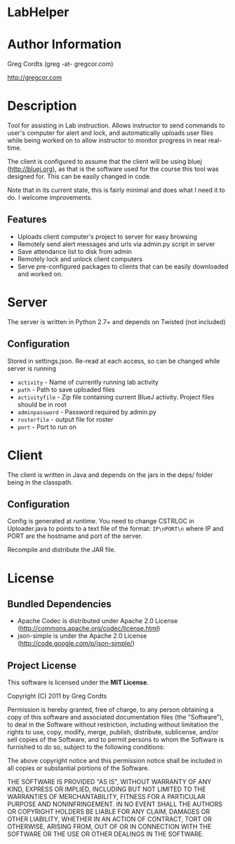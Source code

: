 * LabHelper
* Author Information
Greg Cordts (greg -at- gregcor.com)

[[http://gregcor.com]]

* Description
Tool for assisting in Lab instruction. Allows instructor to send commands to user's computer for alert and lock, and automatically uploads user files while being worked on to allow instructor to monitor progress in near real-time.

The client is configured to assume that the client will be using bluej ([[http://bluej.org]]), as that is the software used for the course this tool was designed for. This can be easily changed in code.

Note that in its current state, this is fairly minimal and does what I need it to do. I welcome improvements.

** Features
- Uploads client computer's project to server for easy browsing
- Remotely send alert messages and urls via admin.py script in server
- Save attendance list to disk from admin
- Remotely lock and unlock client computers
- Serve pre-configured packages to clients that can be easily downloaded and worked on.

* Server
The server is written in Python 2.7+ and depends on Twisted (not included)

** Configuration
Stored in settings.json. Re-read at each access, so can be changed while server is running
- =activity= - Name of currently running lab activity
- =path= - Path to save uploaded files
- =activityfile= - Zip file containing current BlueJ activity. Project files should be in root
- =adminpassword= - Password required by admin.py
- =rosterfile= - output file for roster
- =port= - Port to run on

* Client
The client is written in Java and depends on the jars in the deps/ folder being in the classpath.

** Configuration
Config is generated at runtime. You need to change CSTRLOC in Uploader.java to points to a text file of the format: =IP\nPORT\n= where IP and PORT are the hostname and port of the server.

Recompile and distribute the JAR file.

* License
** Bundled Dependencies
- Apache Codec is distributed under Apache 2.0 License ([[http://commons.apache.org/codec/license.html]])
- json-simple is under the Apache 2.0 License ([[http://code.google.com/p/json-simple/]])
** Project License
This software is licensed under the *MIT License*.

Copyright (C) 2011 by Greg Cordts

Permission is hereby granted, free of charge, to any person obtaining a copy
of this software and associated documentation files (the "Software"), to deal
in the Software without restriction, including without limitation the rights
to use, copy, modify, merge, publish, distribute, sublicense, and/or sell
copies of the Software, and to permit persons to whom the Software is
furnished to do so, subject to the following conditions:

The above copyright notice and this permission notice shall be included in
all copies or substantial portions of the Software.

THE SOFTWARE IS PROVIDED "AS IS", WITHOUT WARRANTY OF ANY KIND, EXPRESS OR
IMPLIED, INCLUDING BUT NOT LIMITED TO THE WARRANTIES OF MERCHANTABILITY,
FITNESS FOR A PARTICULAR PURPOSE AND NONINFRINGEMENT. IN NO EVENT SHALL THE
AUTHORS OR COPYRIGHT HOLDERS BE LIABLE FOR ANY CLAIM, DAMAGES OR OTHER
LIABILITY, WHETHER IN AN ACTION OF CONTRACT, TORT OR OTHERWISE, ARISING FROM,
OUT OF OR IN CONNECTION WITH THE SOFTWARE OR THE USE OR OTHER DEALINGS IN
THE SOFTWARE.

